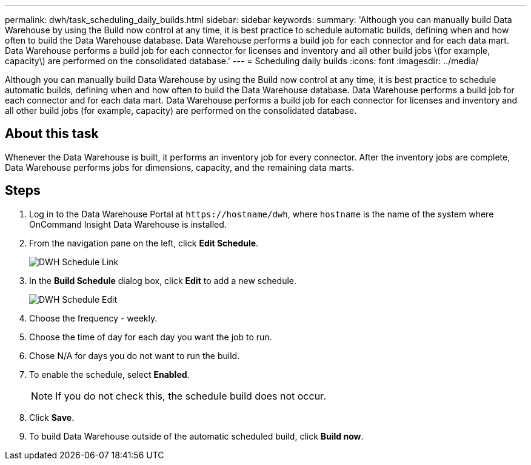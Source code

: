 ---
permalink: dwh/task_scheduling_daily_builds.html
sidebar: sidebar
keywords: 
summary: 'Although you can manually build Data Warehouse by using the Build now control at any time, it is best practice to schedule automatic builds, defining when and how often to build the Data Warehouse database. Data Warehouse performs a build job for each connector and for each data mart. Data Warehouse performs a build job for each connector for licenses and inventory and all other build jobs \(for example, capacity\) are performed on the consolidated database.'
---
= Scheduling daily builds
:icons: font
:imagesdir: ../media/

[.lead]
Although you can manually build Data Warehouse by using the Build now control at any time, it is best practice to schedule automatic builds, defining when and how often to build the Data Warehouse database. Data Warehouse performs a build job for each connector and for each data mart. Data Warehouse performs a build job for each connector for licenses and inventory and all other build jobs (for example, capacity) are performed on the consolidated database.

== About this task

Whenever the Data Warehouse is built, it performs an inventory job for every connector. After the inventory jobs are complete, Data Warehouse performs jobs for dimensions, capacity, and the remaining data marts.

== Steps

. Log in to the Data Warehouse Portal at `+https://hostname/dwh+`, where `hostname` is the name of the system where OnCommand Insight Data Warehouse is installed.
. From the navigation pane on the left, click *Edit Schedule*.
+
image::../media/oci_dwh_admin_schedule_gif.gif[DWH Schedule Link]

. In the *Build Schedule* dialog box, click *Edit* to add a new schedule.
+
image::../media/oci_dwh_admin_schedule_edit_gif.gif[DWH Schedule Edit]

. Choose the frequency - weekly.
. Choose the time of day for each day you want the job to run.
. Chose N/A for days you do not want to run the build.
. To enable the schedule, select *Enabled*.
+
[NOTE]
====
If you do not check this, the schedule build does not occur.
====

. Click *Save*.
. To build Data Warehouse outside of the automatic scheduled build, click *Build now*.
